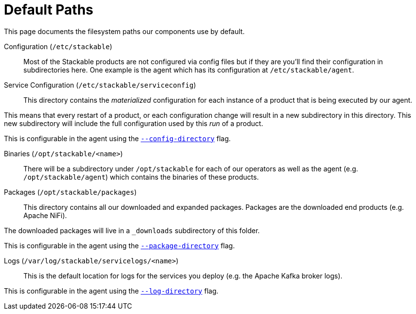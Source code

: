 = Default Paths

This page documents the filesystem paths our components use by default.

Configuration (`/etc/stackable`)::
Most of the Stackable products are not configured via config files but if they are you'll find their configuration in subdirectories here. One example is the agent which has its configuration at `/etc/stackable/agent`.

Service Configuration (`/etc/stackable/serviceconfig`)::
This directory contains the _materialized_ configuration for each instance of a product that is being executed by our agent.

This means that every restart of a product, or each configuration change will result in a new subdirectory in this directory. This new subdirectory will include the full configuration used by this _run_ of a product.

This is configurable in the agent using the xref:agent::commandline_args.adoc#_config_directory[`--config-directory`] flag.

Binaries (`/opt/stackable/<name>`)::
There will be a subdirectory under `/opt/stackable` for each of our operators as well as the agent (e.g. `/opt/stackable/agent`) which contains the binaries of these products.

Packages (`/opt/stackable/packages`)::
This directory contains all our downloaded and expanded packages.
Packages are the downloaded end products (e.g. Apache NiFi).

The downloaded packages will live in a `_downloads` subdirectory of this folder.

This is configurable in the agent using the xref:agent::commandline_args.adoc#_package_directory[`--package-directory`] flag.

Logs (`/var/log/stackable/servicelogs/<name>`)::
This is the default location for logs for the services you deploy (e.g. the Apache Kafka broker logs).

This is configurable in the agent using the xref:agent::commandline_args.adoc#_log_directory[`--log-directory`] flag.

